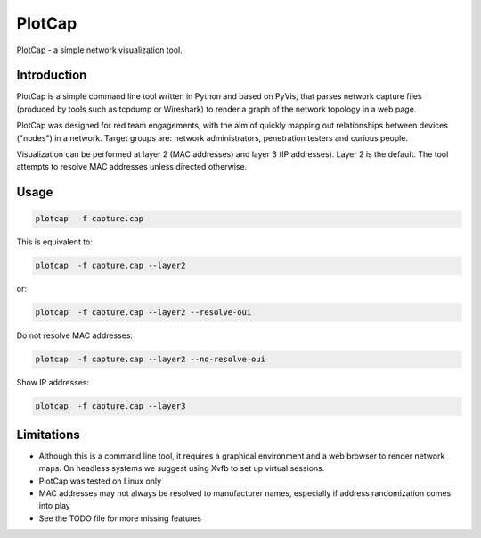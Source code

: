 ==========
PlotCap
==========

PlotCap - a simple network visualization tool.

Introduction
============

PlotCap is a simple command line tool written in Python and based on PyVis, that parses network capture files (produced by tools such as tcpdump or Wireshark) to render a graph of the network topology in a web page.

PlotCap was designed for red team engagements, with the aim of quickly mapping out relationships between devices ("nodes") in a network.
Target groups are: network administrators, penetration testers and curious people.

Visualization can be performed at layer 2 (MAC addresses) and layer 3 (IP addresses).
Layer 2 is the default. The tool attempts to resolve MAC addresses unless directed otherwise.

Usage
=====

.. code-block:: bash

    plotcap  -f capture.cap

This is equivalent to:

.. code-block:: bash

    plotcap  -f capture.cap --layer2

or:

.. code-block:: bash

    plotcap  -f capture.cap --layer2 --resolve-oui

Do not resolve MAC addresses:

.. code-block:: bash

    plotcap  -f capture.cap --layer2 --no-resolve-oui

Show IP addresses:

.. code-block:: bash

    plotcap  -f capture.cap --layer3


Limitations
===========

- Although this is a command line tool, it requires a graphical environment and a web browser to render network maps. On headless systems we suggest using Xvfb to set up virtual sessions.
- PlotCap was tested on Linux only
- MAC addresses may not always be resolved to manufacturer names, especially if address randomization comes into play
- See the TODO file for more missing features